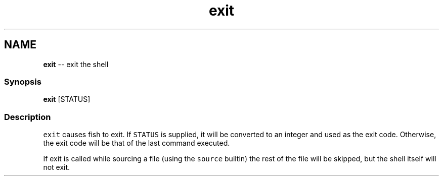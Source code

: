 .TH "exit" 1 "Thu May 26 2016" "Version 2.3.0" "fish" \" -*- nroff -*-
.ad l
.nh
.SH NAME
\fBexit\fP -- exit the shell 

.PP
.SS "Synopsis"
.PP
.nf

\fBexit\fP [STATUS]
.fi
.PP
.SS "Description"
\fCexit\fP causes fish to exit\&. If \fCSTATUS\fP is supplied, it will be converted to an integer and used as the exit code\&. Otherwise, the exit code will be that of the last command executed\&.
.PP
If exit is called while sourcing a file (using the \fCsource\fP builtin) the rest of the file will be skipped, but the shell itself will not exit\&. 
